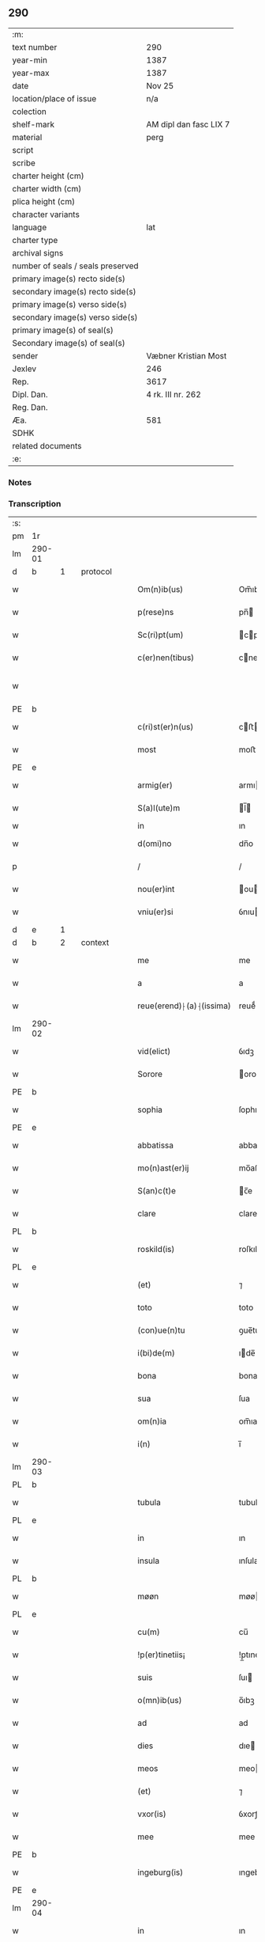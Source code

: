 ** 290

| :m:                               |                        |
| text number                       | 290                    |
| year-min                          | 1387                   |
| year-max                          | 1387                   |
| date                              | Nov 25                 |
| location/place of issue           | n/a                    |
| colection                         |                        |
| shelf-mark                        | AM dipl dan fasc LIX 7 |
| material                          | perg                   |
| script                            |                        |
| scribe                            |                        |
| charter height (cm)               |                        |
| charter width (cm)                |                        |
| plica height (cm)                 |                        |
| character variants                |                        |
| language                          | lat                    |
| charter type                      |                        |
| archival signs                    |                        |
| number of seals / seals preserved |                        |
| primary image(s) recto side(s)    |                        |
| secondary image(s) recto side(s)  |                        |
| primary image(s) verso side(s)    |                        |
| secondary image(s) verso side(s)  |                        |
| primary image(s) of seal(s)       |                        |
| Secondary image(s) of seal(s)     |                        |
| sender                            | Væbner Kristian Most   |
| Jexlev                            | 246                    |
| Rep.                              | 3617                   |
| Dipl. Dan.                        | 4 rk. III nr. 262      |
| Reg. Dan.                         |                        |
| Æa.                               | 581                    |
| SDHK                              |                        |
| related documents                 |                        |
| :e:                               |                        |

*** Notes


*** Transcription
| :s: |        |   |   |   |   |                          |               |             |   |   |                                 |     |   |   |   |               |          |          |  |    |    |    |    |
| pm  | 1r     |   |   |   |   |                          |               |             |   |   |                                 |     |   |   |   |               |          |          |  |    |    |    |    |
| lm  | 290-01 |   |   |   |   |                          |               |             |   |   |                                 |     |   |   |   |               |          |          |  |    |    |    |    |
| d  | b      | 1  |   | protocol  |   |                          |               |             |   |   |                                 |     |   |   |   |               |          |          |  |    |    |    |    |
| w   |        |   |   |   |   | Om(n)ib(us)              | Om̅ıbꝫ         |             |   |   |                                 | lat |   |   |   |        290-01 | 1:protocol |          |  |    |    |    |    |
| w   |        |   |   |   |   | p(rese)ns                | pn̅           |             |   |   |                                 | lat |   |   |   |        290-01 | 1:protocol |          |  |    |    |    |    |
| w   |        |   |   |   |   | Sc(ri)pt(um)             | cptͫ         |             |   |   |                                 | lat |   |   |   |        290-01 | 1:protocol |          |  |    |    |    |    |
| w   |        |   |   |   |   | c(er)nen(tibus)          | cnenꝫ       |             |   |   |                                 | lat |   |   |   |        290-01 | 1:protocol |          |  |    |    |    |    |
| w   |        |   |   |   |   |                          |               |             |   |   | ꝫ should be superscript         | lat |   |   |   |        290-01 |          |          |  |    |    |    |    |
| PE  | b      |   |   |   |   |                          |               |             |   |   |                                 |     |   |   |   |               |          |          |  |    |    |    |    |
| w   |        |   |   |   |   | c(ri)st(er)n(us)         | cﬅn᷒         |             |   |   |                                 | lat |   |   |   |        290-01 | 1:protocol |          |  |2764|    |    |    |
| w   |        |   |   |   |   | most                     | moﬅ           |             |   |   |                                 | dan |   |   |   |        290-01 | 1:protocol |          |  |2764|    |    |    |
| PE  | e      |   |   |   |   |                          |               |             |   |   |                                 |     |   |   |   |               |          |          |  |    |    |    |    |
| w   |        |   |   |   |   | armig(er)                | armı         |             |   |   |                                 | lat |   |   |   |        290-01 | 1:protocol |          |  |    |    |    |    |
| w   |        |   |   |   |   | S(a)l(ute)m              | l̅           |             |   |   |                                 | lat |   |   |   |        290-01 | 1:protocol |          |  |    |    |    |    |
| w   |        |   |   |   |   | in                       | ın            |             |   |   |                                 |     |   |   |   |               | 1:protocol |          |  |    |    |    |    |
| w   |        |   |   |   |   | d(omi)no                 | dn̅o           |             |   |   |                                 | lat |   |   |   |        290-01 | 1:protocol |          |  |    |    |    |    |
| p   |        |   |   |   |   | /                        | /             |             |   |   |                                 | lat |   |   |   |        290-01 | 1:protocol |          |  |    |    |    |    |
| w   |        |   |   |   |   | nou(er)int               | ouınt       |             |   |   |                                 | lat |   |   |   |        290-01 | 1:protocol |          |  |    |    |    |    |
| w   |        |   |   |   |   | vniu(er)si               | ỽnıuſı       |             |   |   |                                 | lat |   |   |   |        290-01 | 1:protocol |          |  |    |    |    |    |
| d  | e      | 1  |   |   |   |                          |               |             |   |   |                                 |     |   |   |   |               |          |          |  |    |    |    |    |
| d  | b      | 2  |   | context  |   |                          |               |             |   |   |                                 |     |   |   |   |               |          |          |  |    |    |    |    |
| w   |        |   |   |   |   | me                       | me            |             |   |   |                                 | lat |   |   |   |        290-01 | 2:context |          |  |    |    |    |    |
| w   |        |   |   |   |   | a                        | a             |             |   |   |                                 | lat |   |   |   |        290-01 | 2:context |          |  |    |    |    |    |
| w   |        |   |   |   |   | reue(erend)⸠(a)⸡(issima) | reueͩ⸠ͣ⸡ᷤ       |             |   |   |                                 | lat |   |   |   |        290-01 | 2:context |          |  |    |    |    |    |
| lm  | 290-02 |   |   |   |   |                          |               |             |   |   |                                 |     |   |   |   |               |          |          |  |    |    |    |    |
| w   |        |   |   |   |   | vid(elict)               | ỽıdꝫ          |             |   |   |                                 | lat |   |   |   |        290-02 | 2:context |          |  |    |    |    |    |
| w   |        |   |   |   |   | Sorore                   | orore        |             |   |   |                                 | lat |   |   |   |        290-02 | 2:context |          |  |    |    |    |    |
| PE  | b      |   |   |   |   |                          |               |             |   |   |                                 |     |   |   |   |               |          |          |  |    |    |    |    |
| w   |        |   |   |   |   | sophia                   | ſophıa        |             |   |   |                                 | lat |   |   |   |        290-02 | 2:context |          |  |2765|    |    |    |
| PE  | e      |   |   |   |   |                          |               |             |   |   |                                 |     |   |   |   |               |          |          |  |    |    |    |    |
| w   |        |   |   |   |   | abbatissa                | abbatıa      |             |   |   |                                 | lat |   |   |   |        290-02 | 2:context |          |  |    |    |    |    |
| w   |        |   |   |   |   | mo(n)ast(er)ij           | mo̅aﬅıȷ       |             |   |   |                                 | lat |   |   |   |        290-02 | 2:context |          |  |    |    |    |    |
| w   |        |   |   |   |   | S(an)c(t)e               | c̅e           |             |   |   |                                 | lat |   |   |   |        290-02 | 2:context |          |  |    |    |    |    |
| w   |        |   |   |   |   | clare                    | clare         |             |   |   |                                 | lat |   |   |   |        290-02 | 2:context |          |  |    |    |    |    |
| PL  | b      |   |   |   |   |                          |               |             |   |   |                                 |     |   |   |   |               |          |          |  |    |    |    |    |
| w   |        |   |   |   |   | roskild(is)              | roſkıldꝭ      |             |   |   |                                 | lat |   |   |   |        290-02 | 2:context |          |  |    |    |2643|    |
| PL  | e      |   |   |   |   |                          |               |             |   |   |                                 |     |   |   |   |               |          |          |  |    |    |    |    |
| w   |        |   |   |   |   | (et)                     | ⁊             |             |   |   |                                 | lat |   |   |   |        290-02 | 2:context |          |  |    |    |    |    |
| w   |        |   |   |   |   | toto                     | toto          |             |   |   |                                 | lat |   |   |   |        290-02 | 2:context |          |  |    |    |    |    |
| w   |        |   |   |   |   | (con)ue(n)tu             | ꝯue̅tu         |             |   |   |                                 | lat |   |   |   |        290-02 | 2:context |          |  |    |    |    |    |
| w   |        |   |   |   |   | i(bi)de(m)               | ıde̅          |             |   |   |                                 | lat |   |   |   |        290-02 | 2:context |          |  |    |    |    |    |
| w   |        |   |   |   |   | bona                     | bona          |             |   |   |                                 | lat |   |   |   |        290-02 | 2:context |          |  |    |    |    |    |
| w   |        |   |   |   |   | sua                      | ſua           |             |   |   |                                 | lat |   |   |   |        290-02 | 2:context |          |  |    |    |    |    |
| w   |        |   |   |   |   | om(n)ia                  | om̅ıa          |             |   |   |                                 | lat |   |   |   |        290-02 | 2:context |          |  |    |    |    |    |
| w   |        |   |   |   |   | i(n)                     | ı̅             |             |   |   |                                 | lat |   |   |   |        290-02 | 2:context |          |  |    |    |    |    |
| lm  | 290-03 |   |   |   |   |                          |               |             |   |   |                                 |     |   |   |   |               |          |          |  |    |    |    |    |
| PL  | b      |   |   |   |   |                          |               |             |   |   |                                 |     |   |   |   |               |          |          |  |    |    |    |    |
| w   |        |   |   |   |   | tubula                   | tubula        |             |   |   |                                 | lat |   |   |   |        290-03 | 2:context |          |  |    |    |2644|    |
| PL  | e      |   |   |   |   |                          |               |             |   |   |                                 |     |   |   |   |               |          |          |  |    |    |    |    |
| w   |        |   |   |   |   | in                       | ın            |             |   |   |                                 | lat |   |   |   |        290-03 | 2:context |          |  |    |    |    |    |
| w   |        |   |   |   |   | insula                   | ınſula        |             |   |   |                                 | lat |   |   |   |        290-03 | 2:context |          |  |    |    |    |    |
| PL  | b      |   |   |   |   |                          |               |             |   |   |                                 |     |   |   |   |               |          |          |  |    |    |    |    |
| w   |        |   |   |   |   | møøn                     | møø          |             |   |   |                                 | lat |   |   |   |        290-03 | 2:context |          |  |    |    |2645|    |
| PL  | e      |   |   |   |   |                          |               |             |   |   |                                 |     |   |   |   |               |          |          |  |    |    |    |    |
| w   |        |   |   |   |   | cu(m)                    | cu̅            |             |   |   |                                 | lat |   |   |   |        290-03 | 2:context |          |  |    |    |    |    |
| w   |        |   |   |   |   | !p(er)tinetiis¡          | !p̲tınetıı¡   |             |   |   |                                 | lat |   |   |   |        290-03 | 2:context |          |  |    |    |    |    |
| w   |        |   |   |   |   | suis                     | ſuı          |             |   |   |                                 | lat |   |   |   |        290-03 | 2:context |          |  |    |    |    |    |
| w   |        |   |   |   |   | o(mn)ib(us)              | o̅ıbꝫ          |             |   |   |                                 | lat |   |   |   |        290-03 | 2:context |          |  |    |    |    |    |
| w   |        |   |   |   |   | ad                       | ad            |             |   |   |                                 | lat |   |   |   |        290-03 | 2:context |          |  |    |    |    |    |
| w   |        |   |   |   |   | dies                     | dıe          |             |   |   |                                 | lat |   |   |   |        290-03 | 2:context |          |  |    |    |    |    |
| w   |        |   |   |   |   | meos                     | meo          |             |   |   |                                 | lat |   |   |   |        290-03 | 2:context |          |  |    |    |    |    |
| w   |        |   |   |   |   | (et)                     | ⁊             |             |   |   |                                 | lat |   |   |   |        290-03 | 2:context |          |  |    |    |    |    |
| w   |        |   |   |   |   | vxor(is)                 | ỽxorꝭ         |             |   |   |                                 | lat |   |   |   |        290-03 | 2:context |          |  |    |    |    |    |
| w   |        |   |   |   |   | mee                      | mee           |             |   |   |                                 | lat |   |   |   |        290-03 | 2:context |          |  |    |    |    |    |
| PE  | b      |   |   |   |   |                          |               |             |   |   |                                 |     |   |   |   |               |          |          |  |    |    |    |    |
| w   |        |   |   |   |   | ingeburg(is)             | ıngeburgꝭ     |             |   |   |                                 | lat |   |   |   |        290-03 | 2:context |          |  |2766|    |    |    |
| PE  | e      |   |   |   |   |                          |               |             |   |   |                                 |     |   |   |   |               |          |          |  |    |    |    |    |
| lm  | 290-04 |   |   |   |   |                          |               |             |   |   |                                 |     |   |   |   |               |          |          |  |    |    |    |    |
| w   |        |   |   |   |   | in                       | ın            |             |   |   |                                 | lat |   |   |   |        290-04 | 2:context |          |  |    |    |    |    |
| w   |        |   |   |   |   | (con)ductu(m)            | ꝯduu̅         |             |   |   |                                 | lat |   |   |   |        290-04 | 2:context |          |  |    |    |    |    |
| w   |        |   |   |   |   | r(e)cepisse              | rcepıe      |             |   |   |                                 | lat |   |   |   |        290-04 | 2:context |          |  |    |    |    |    |
| w   |        |   |   |   |   | t(a)li                   | tl̅ı           |             |   |   |                                 | lat |   |   |   |        290-04 | 2:context |          |  |    |    |    |    |
| w   |        |   |   |   |   | (con)dic(i)o(n)e         | ꝯdıc̅oe        |             |   |   |                                 | lat |   |   |   |        290-04 | 2:context |          |  |    |    |    |    |
| w   |        |   |   |   |   | q(uod)                   | ꝙ             |             |   |   |                                 | lat |   |   |   |        290-04 | 2:context |          |  |    |    |    |    |
| w   |        |   |   |   |   | o(mn)i(u)m               | oı̅m           |             |   |   |                                 | lat |   |   |   |        290-04 | 2:context |          |  |    |    |    |    |
| w   |        |   |   |   |   | a(n)no                   | a̅no           |             |   |   |                                 | lat |   |   |   |        290-04 | 2:context |          |  |    |    |    |    |
| w   |        |   |   |   |   | eisd(em)                 | eıſ          |             |   |   |                                 | lat |   |   |   |        290-04 | 2:context |          |  |    |    |    |    |
| w   |        |   |   |   |   | abbatisse                | abbatıe      |             |   |   |                                 | lat |   |   |   |        290-04 | 2:context |          |  |    |    |    |    |
| w   |        |   |   |   |   | (et)                     | ⁊             |             |   |   |                                 | lat |   |   |   |        290-04 | 2:context |          |  |    |    |    |    |
| w   |        |   |   |   |   | (con)ue(n)tuj            | ꝯue̅tuȷ        |             |   |   |                                 | lat |   |   |   |        290-04 | 2:context |          |  |    |    |    |    |
| n   |        |   |   |   |   | viij                     | ỽíí          |             |   |   |                                 | lat |   |   |   |        290-04 | 2:context |          |  |    |    |    |    |
| w   |        |   |   |   |   | lagenas                  | lagena       |             |   |   |                                 | lat |   |   |   |        290-04 | 2:context |          |  |    |    |    |    |
| w   |        |   |   |   |   | aleci(um)                | alecıͫ         |             |   |   |                                 | lat |   |   |   |        290-04 | 2:context |          |  |    |    |    |    |
| w   |        |   |   |   |   | Scanien(sium)            | canıe̅       |             |   |   |                                 | lat |   |   |   |        290-04 | 2:context |          |  |    |    |    |    |
| lm  | 290-05 |   |   |   |   |                          |               |             |   |   |                                 |     |   |   |   |               |          |          |  |    |    |    |    |
| w   |        |   |   |   |   | (et)                     | ⁊             |             |   |   |                                 | lat |   |   |   |        290-05 | 2:context |          |  |    |    |    |    |
| n   |        |   |   |   |   | iiij                     | ííí          |             |   |   |                                 | lat |   |   |   |        290-05 | 2:context |          |  |    |    |    |    |
| w   |        |   |   |   |   | lagenas                  | lagena       |             |   |   |                                 | lat |   |   |   |        290-05 | 2:context |          |  |    |    |    |    |
| w   |        |   |   |   |   | sal(is)                  | ſal̅           |             |   |   |                                 | lat |   |   |   |        290-05 | 2:context |          |  |    |    |    |    |
| w   |        |   |   |   |   | in                       | ın            |             |   |   |                                 | lat |   |   |   |        290-05 | 2:context |          |  |    |    |    |    |
| w   |        |   |   |   |   | opido                    | opıdo         |             |   |   |                                 | lat |   |   |   |        290-05 | 2:context |          |  |    |    |    |    |
| PL  | b      |   |   |   |   |                          |               |             |   |   |                                 |     |   |   |   |               |          |          |  |    |    |    |    |
| w   |        |   |   |   |   | koge                     | koge          |             |   |   |                                 | dan |   |   |   |        290-05 | 2:context |          |  |    |    |2646|    |
| PL  | e      |   |   |   |   |                          |               |             |   |   |                                 |     |   |   |   |               |          |          |  |    |    |    |    |
| w   |        |   |   |   |   | infra                    | ınfra         |             |   |   |                                 | lat |   |   |   |        290-05 | 2:context |          |  |    |    |    |    |
| w   |        |   |   |   |   | festu(m)                 | feﬅu̅          |             |   |   |                                 | lat |   |   |   |        290-05 | 2:context |          |  |    |    |    |    |
| w   |        |   |   |   |   | b(eat)i                  | bt̅ı           |             |   |   |                                 | lat |   |   |   |        290-05 | 2:context |          |  |    |    |    |    |
| w   |        |   |   |   |   | martinj                  | martín       |             |   |   |                                 | lat |   |   |   |        290-05 | 2:context |          |  |    |    |    |    |
| w   |        |   |   |   |   | n(isi)                   | n            |             |   |   |                                 | lat |   |   |   |        290-05 | 2:context |          |  |    |    |    |    |
| w   |        |   |   |   |   | rapina                   | rapına        |             |   |   |                                 | lat |   |   |   |        290-05 | 2:context |          |  |    |    |    |    |
| w   |        |   |   |   |   | v(e)l                    | vl̅            |             |   |   |                                 | lat |   |   |   |        290-05 | 2:context |          |  |    |    |    |    |
| w   |        |   |   |   |   | ince(n)di(um)            | ınce̅dıͫ        |             |   |   |                                 | lat |   |   |   |        290-05 | 2:context |          |  |    |    |    |    |
| w   |        |   |   |   |   | i(m)pedier(it)           | ı̅pedıerͭ       |             |   |   |                                 | lat |   |   |   |        290-05 | 2:context |          |  |    |    |    |    |
| lm  | 290-06 |   |   |   |   |                          |               |             |   |   |                                 |     |   |   |   |               |          |          |  |    |    |    |    |
| w   |        |   |   |   |   | Solu(er)e                | olue        |             |   |   |                                 | lat |   |   |   |        290-06 | 2:context |          |  |    |    |    |    |
| w   |        |   |   |   |   | sim                      | ſı           |             |   |   |                                 | lat |   |   |   |        290-06 | 2:context |          |  |    |    |    |    |
| w   |        |   |   |   |   | ast(ri)ct(us)            | aﬅ᷒          |             |   |   |                                 | lat |   |   |   |        290-06 | 2:context |          |  |    |    |    |    |
| w   |        |   |   |   |   | hoc                      | hoc           |             |   |   |                                 | lat |   |   |   |        290-06 | 2:context |          |  |    |    |    |    |
| w   |        |   |   |   |   | p(ro)uiso                | ꝓuıſo         |             |   |   |                                 | lat |   |   |   |        290-06 | 2:context |          |  |    |    |    |    |
| w   |        |   |   |   |   | q(uod)                   | ꝙ             |             |   |   |                                 | lat |   |   |   |        290-06 | 2:context |          |  |    |    |    |    |
| w   |        |   |   |   |   | in                       | ın            |             |   |   |                                 | lat |   |   |   |        290-06 | 2:context |          |  |    |    |    |    |
| w   |        |   |   |   |   | q(uo)cu(m)q(ue)          | qͦcu̅qꝫ         |             |   |   |                                 | lat |   |   |   |        290-06 | 2:context |          |  |    |    |    |    |
| ad  | b      |   |   |   |   | scribe                   |               | supralinear |   |   |                                 |     |   |   |   |               |          |          |  |    |    |    |    |
| w   |        |   |   |   |   | ⸌a(n)no⸍                 | ⸌a̅no⸍         |             |   |   |                                 | lat |   |   |   |        290-06 | 2:context |          |  |    |    |    |    |
| ad  | e      |   |   |   |   |                          |               |             |   |   |                                 |     |   |   |   |               |          |          |  |    |    |    |    |
| w   |        |   |   |   |   | p(re)d(ic)tas            | p̅dt̅a         |             |   |   |                                 | lat |   |   |   |        290-06 | 2:context |          |  |    |    |    |    |
| w   |        |   |   |   |   | lagenas                  | lagena       |             |   |   |                                 | lat |   |   |   |        290-06 | 2:context |          |  |    |    |    |    |
| w   |        |   |   |   |   | alec(ium)                | ale          |             |   |   |                                 | lat |   |   |   |        290-06 | 2:context |          |  |    |    |    |    |
| w   |        |   |   |   |   | (et)                     | ⁊             |             |   |   |                                 | lat |   |   |   |        290-06 | 2:context |          |  |    |    |    |    |
| w   |        |   |   |   |   | sal(is)                  | ſal̅           |             |   |   |                                 | lat |   |   |   |        290-06 | 2:context |          |  |    |    |    |    |
| w   |        |   |   |   |   | ego                      | ego           |             |   |   |                                 | lat |   |   |   |        290-06 | 2:context |          |  |    |    |    |    |
| w   |        |   |   |   |   | v(e)l                    | vl̅            |             |   |   |                                 | lat |   |   |   |        290-06 | 2:context |          |  |    |    |    |    |
| w   |        |   |   |   |   | vxor                     | vxor          |             |   |   |                                 | lat |   |   |   |        290-06 | 2:context |          |  |    |    |    |    |
| w   |        |   |   |   |   | !meo¡                    | !meo¡         |             |   |   |                                 | lat |   |   |   |        290-06 | 2:context |          |  |    |    |    |    |
| PE  | b      |   |   |   |   |                          |               |             |   |   |                                 |     |   |   |   |               |          |          |  |    |    |    |    |
| w   |        |   |   |   |   | i(n)ge¦burg(is)          | ı̅ge¦burgꝭ     |             |   |   |                                 | lat |   |   |   | 290-06—290-07 | 2:context |          |  |2767|    |    |    |
| PE  | e      |   |   |   |   |                          |               |             |   |   |                                 |     |   |   |   |               |          |          |  |    |    |    |    |
| w   |        |   |   |   |   | n(on)                    | n̅             |             |   |   |                                 | lat |   |   |   |        290-07 | 2:context |          |  |    |    |    |    |
| w   |        |   |   |   |   | solu(er)im(us)           | ſoluım᷒       |             |   |   |                                 | lat |   |   |   |        290-07 | 2:context |          |  |    |    |    |    |
| w   |        |   |   |   |   | in                       | ın            |             |   |   |                                 | lat |   |   |   |        290-07 | 2:context |          |  |    |    |    |    |
| w   |        |   |   |   |   | t(erm)i(n)o              | tıo          |             |   |   |                                 | lat |   |   |   |        290-07 | 2:context |          |  |    |    |    |    |
| w   |        |   |   |   |   | S(upra)d(ic)to           | dt̅o         |             |   |   |                                 | lat |   |   |   |        290-07 | 2:context |          |  |    |    |    |    |
| w   |        |   |   |   |   | ext(un)c                 | ext̅c          |             |   |   |                                 | lat |   |   |   |        290-07 | 2:context |          |  |    |    |    |    |
| w   |        |   |   |   |   | ead(em)                  | ea           |             |   |   |                                 | lat |   |   |   |        290-07 | 2:context |          |  |    |    |    |    |
| w   |        |   |   |   |   | bona                     | bona          |             |   |   |                                 | lat |   |   |   |        290-07 | 2:context |          |  |    |    |    |    |
| w   |        |   |   |   |   | ad                       | ad            |             |   |   |                                 | lat |   |   |   |        290-07 | 2:context |          |  |    |    |    |    |
| w   |        |   |   |   |   | mo(n)ast(er)i(um)        | mo̅aﬅıͫ        |             |   |   |                                 | lat |   |   |   |        290-07 | 2:context |          |  |    |    |    |    |
| w   |        |   |   |   |   | S(anc)te                 | t̅e           |             |   |   |                                 | lat |   |   |   |        290-07 | 2:context |          |  |    |    |    |    |
| w   |        |   |   |   |   | clare                    | clare         |             |   |   |                                 | lat |   |   |   |        290-07 | 2:context |          |  |    |    |    |    |
| w   |        |   |   |   |   | S(upra)d(ic)t(u)m        | dt̅         |             |   |   |                                 | lat |   |   |   |        290-07 | 2:context |          |  |    |    |    |    |
| w   |        |   |   |   |   | lib(er)e                 | lıbe         |             |   |   |                                 | lat |   |   |   |        290-07 | 2:context |          |  |    |    |    |    |
| w   |        |   |   |   |   | r(e)u(er)te(n)t(ur)      | ute̅tᷣ        |             |   |   |                                 | lat |   |   |   |        290-07 | 2:context |          |  |    |    |    |    |
| w   |        |   |   |   |   | s(i)n(e)                 | ſn̅            |             |   |   |                                 | lat |   |   |   |        290-07 | 2:context |          |  |    |    |    |    |
| lm  | 290-08 |   |   |   |   |                          |               |             |   |   |                                 |     |   |   |   |               |          |          |  |    |    |    |    |
| w   |        |   |   |   |   | mea                      | mea           |             |   |   |                                 | lat |   |   |   |        290-08 | 2:context |          |  |    |    |    |    |
| w   |        |   |   |   |   | (et)                     | ⁊             |             |   |   |                                 | lat |   |   |   |        290-08 | 2:context |          |  |    |    |    |    |
| w   |        |   |   |   |   | vxor(is)                 | vxo          |             |   |   |                                 | lat |   |   |   |        290-08 | 2:context |          |  |    |    |    |    |
| w   |        |   |   |   |   | mee                      | mee           |             |   |   |                                 | lat |   |   |   |        290-08 | 2:context |          |  |    |    |    |    |
| w   |        |   |   |   |   | r(e)clama(cione)         | clamaͨͤ        |             |   |   |                                 | lat |   |   |   |        290-08 | 2:context |          |  |    |    |    |    |
| w   |        |   |   |   |   | aliq(ua)li               | alıqᷓlı        |             |   |   |                                 | lat |   |   |   |        290-08 | 2:context |          |  |    |    |    |    |
| w   |        |   |   |   |   | It(em)                   | I            |             |   |   |                                 | lat |   |   |   |        290-08 | 2:context |          |  |    |    |    |    |
| w   |        |   |   |   |   | q(ua)n(do)               | qn̅            |             |   |   |                                 | lat |   |   |   |        290-08 | 2:context |          |  |    |    |    |    |
| w   |        |   |   |   |   | (con)tig(er)it           | ꝯtıgıt       |             |   |   |                                 | lat |   |   |   |        290-08 | 2:context |          |  |    |    |    |    |
| w   |        |   |   |   |   | me                       | me            |             |   |   |                                 | lat |   |   |   |        290-08 | 2:context |          |  |    |    |    |    |
| w   |        |   |   |   |   | (et)                     | ⁊             |             |   |   |                                 | lat |   |   |   |        290-08 | 2:context |          |  |    |    |    |    |
| w   |        |   |   |   |   | vxore(m)                 | ỽxore̅         |             |   |   |                                 | lat |   |   |   |        290-08 | 2:context |          |  |    |    |    |    |
| w   |        |   |   |   |   | mea(m)                   | mea̅           |             |   |   |                                 | lat |   |   |   |        290-08 | 2:context |          |  |    |    |    |    |
| PE  | b      |   |   |   |   |                          |               |             |   |   |                                 |     |   |   |   |               |          |          |  |    |    |    |    |
| w   |        |   |   |   |   | ingeburge(m)             | ıngeburge̅     |             |   |   |                                 | lat |   |   |   |        290-08 | 2:context |          |  |2768|    |    |    |
| PE  | e      |   |   |   |   |                          |               |             |   |   |                                 |     |   |   |   |               |          |          |  |    |    |    |    |
| w   |        |   |   |   |   | de                       | de            |             |   |   |                                 | lat |   |   |   |        290-08 | 2:context |          |  |    |    |    |    |
| w   |        |   |   |   |   | medio                    | medıo         |             |   |   |                                 | lat |   |   |   |        290-08 | 2:context |          |  |    |    |    |    |
| lm  | 290-09 |   |   |   |   |                          |               |             |   |   |                                 |     |   |   |   |               |          |          |  |    |    |    |    |
| w   |        |   |   |   |   | tolli                    | tollı         |             |   |   |                                 | lat |   |   |   |        290-09 | 2:context |          |  |    |    |    |    |
| w   |        |   |   |   |   | ext(un)c                 | ext̅c          |             |   |   |                                 | lat |   |   |   |        290-09 | 2:context |          |  |    |    |    |    |
| w   |        |   |   |   |   | eade(m)                  | eade̅          |             |   |   |                                 | lat |   |   |   |        290-09 | 2:context |          |  |    |    |    |    |
| w   |        |   |   |   |   | bona                     | bona          |             |   |   |                                 | lat |   |   |   |        290-09 | 2:context |          |  |    |    |    |    |
| w   |        |   |   |   |   | cu(m)                    | cu̅            |             |   |   |                                 | lat |   |   |   |        290-09 | 2:context |          |  |    |    |    |    |
| w   |        |   |   |   |   | pe(n)sio(n)ib(us)        | pe̅ſıo̅ıbꝫ      |             |   |   |                                 | lat |   |   |   |        290-09 | 2:context |          |  |    |    |    |    |
| w   |        |   |   |   |   | fructib(us)              | fruıbꝫ       |             |   |   |                                 | lat |   |   |   |        290-09 | 2:context |          |  |    |    |    |    |
| w   |        |   |   |   |   | (et)                     | ⁊             |             |   |   |                                 | lat |   |   |   |        290-09 | 2:context |          |  |    |    |    |    |
| w   |        |   |   |   |   | edificiis                | edıfıcıı     |             |   |   |                                 | lat |   |   |   |        290-09 | 2:context |          |  |    |    |    |    |
| w   |        |   |   |   |   | o(mn)ib(us)              | o̅ıbꝫ          |             |   |   |                                 | lat |   |   |   |        290-09 | 2:context |          |  |    |    |    |    |
| w   |        |   |   |   |   | ad                       | ad            |             |   |   |                                 | lat |   |   |   |        290-09 | 2:context |          |  |    |    |    |    |
| w   |        |   |   |   |   | d(i)c(tu)m               | dc̅           |             |   |   |                                 | lat |   |   |   |        290-09 | 2:context |          |  |    |    |    |    |
| w   |        |   |   |   |   | mo(n)ast(er)i(um)        | mo̅aﬅıͫ        |             |   |   |                                 | lat |   |   |   |        290-09 | 2:context |          |  |    |    |    |    |
| w   |        |   |   |   |   | lib(er)e                 | lıbe         |             |   |   |                                 | lat |   |   |   |        290-09 | 2:context |          |  |    |    |    |    |
| w   |        |   |   |   |   | de(be)ant                | de̅ant         |             |   |   |                                 | lat |   |   |   |        290-09 | 2:context |          |  |    |    |    |    |
| w   |        |   |   |   |   | reue¦nir(e)              | reue¦nı      |             |   |   |                                 | lat |   |   |   | 290-09—290-10 | 2:context |          |  |    |    |    |    |
| w   |        |   |   |   |   | s(i)n(e)                 | ſn̅            |             |   |   |                                 | lat |   |   |   |        290-10 | 2:context |          |  |    |    |    |    |
| w   |        |   |   |   |   | r(e)clamac(i)o(n)e       | clamac̅oe     |             |   |   |                                 | lat |   |   |   |        290-10 | 2:context |          |  |    |    |    |    |
| de  | b      |   |   |   |   |                          | overstrike    |             |   |   |                                 |     |   |   |   |               |          |          |  |    |    |    |    |
| w   |        |   |   |   |   | ⸠mea⸡                    | ⸠mea⸡         |             |   |   |                                 | lat |   |   |   |        290-10 | 2:context |          |  |    |    |    |    |
| de  | e      |   |   |   |   |                          |               |             |   |   |                                 |     |   |   |   |               |          |          |  |    |    |    |    |
| w   |        |   |   |   |   | mea                      | mea           |             |   |   |                                 | lat |   |   |   |        290-10 | 2:context |          |  |    |    |    |    |
| w   |        |   |   |   |   | vxor(is)                 | ỽxorꝭ         |             |   |   |                                 | lat |   |   |   |        290-10 | 2:context |          |  |    |    |    |    |
| w   |        |   |   |   |   | mee                      | mee           |             |   |   |                                 | lat |   |   |   |        290-10 | 2:context |          |  |    |    |    |    |
| PE  | b      |   |   |   |   |                          |               |             |   |   |                                 |     |   |   |   |               |          |          |  |    |    |    |    |
| w   |        |   |   |   |   | ingeburg(is)             | ıngeburgꝭ     |             |   |   |                                 | lat |   |   |   |        290-10 | 2:context |          |  |2769|    |    |    |
| PE  | e      |   |   |   |   |                          |               |             |   |   |                                 |     |   |   |   |               |          |          |  |    |    |    |    |
| w   |        |   |   |   |   | (et)                     | ⁊             |             |   |   |                                 | lat |   |   |   |        290-10 | 2:context |          |  |    |    |    |    |
| w   |        |   |   |   |   | h(er)edu(m)              | hedu̅         |             |   |   |                                 | lat |   |   |   |        290-10 | 2:context |          |  |    |    |    |    |
| w   |        |   |   |   |   | n(ost)ror(um)            | nr̅oꝝ          |             |   |   |                                 | lat |   |   |   |        290-10 | 2:context |          |  |    |    |    |    |
| w   |        |   |   |   |   | q(uo)ru(m)cu(m)q(ue)     | qͦru̅cu̅qꝫ       |             |   |   |                                 | lat |   |   |   |        290-10 | 2:context |          |  |    |    |    |    |
| w   |        |   |   |   |   | It(em)                   | I            |             |   |   |                                 | lat |   |   |   |        290-10 | 2:context |          |  |    |    |    |    |
| w   |        |   |   |   |   | in                       | ın            |             |   |   |                                 | lat |   |   |   |        290-10 | 2:context |          |  |    |    |    |    |
| w   |        |   |   |   |   | q(uo)cu(m)q(ue)          | qͦcu̅qꝫ         |             |   |   |                                 | lat |   |   |   |        290-10 | 2:context |          |  |    |    |    |    |
| lm  | 290-11 |   |   |   |   |                          |               |             |   |   |                                 |     |   |   |   |               |          |          |  |    |    |    |    |
| w   |        |   |   |   |   | a(n)no                   | a̅no           |             |   |   |                                 | lat |   |   |   |        290-11 | 2:context |          |  |    |    |    |    |
| w   |        |   |   |   |   | ego                      | ego           |             |   |   |                                 | lat |   |   |   |        290-11 | 2:context |          |  |    |    |    |    |
| w   |        |   |   |   |   | v(e)l                    | vl̅            |             |   |   |                                 | lat |   |   |   |        290-11 | 2:context |          |  |    |    |    |    |
| w   |        |   |   |   |   | vxor                     | vxoꝛ          |             |   |   |                                 | lat |   |   |   |        290-11 | 2:context |          |  |    |    |    |    |
| w   |        |   |   |   |   | mea                      | mea           |             |   |   |                                 | lat |   |   |   |        290-11 | 2:context |          |  |    |    |    |    |
| PE  | b      |   |   |   |   |                          |               |             |   |   |                                 |     |   |   |   |               |          |          |  |    |    |    |    |
| w   |        |   |   |   |   | ingeburg(is)             | ıngeburgꝭ     |             |   |   |                                 | lat |   |   |   |        290-11 | 2:context |          |  |2770|    |    |    |
| PE  | e      |   |   |   |   |                          |               |             |   |   |                                 |     |   |   |   |               |          |          |  |    |    |    |    |
| w   |        |   |   |   |   | p(re)d(ic)tas            | p̅dt̅a         |             |   |   |                                 | lat |   |   |   |        290-11 | 2:context |          |  |    |    |    |    |
| w   |        |   |   |   |   | lage(n)as                | lage̅a        |             |   |   |                                 | lat |   |   |   |        290-11 | 2:context |          |  |    |    |    |    |
| w   |        |   |   |   |   | alec(ium)                | ale          |             |   |   |                                 | lat |   |   |   |        290-11 | 2:context |          |  |    |    |    |    |
| w   |        |   |   |   |   | (et)                     | ⁊             |             |   |   |                                 | lat |   |   |   |        290-11 | 2:context |          |  |    |    |    |    |
| w   |        |   |   |   |   | sal(is)                  | ſal̅           |             |   |   |                                 | lat |   |   |   |        290-11 | 2:context |          |  |    |    |    |    |
| w   |        |   |   |   |   | Solu(er)im(us)           | oluım᷒       |             |   |   |                                 | lat |   |   |   |        290-11 | 2:context |          |  |    |    |    |    |
| w   |        |   |   |   |   | ext(un)c                 | ext̅c          |             |   |   |                                 | lat |   |   |   |        290-11 | 2:context |          |  |    |    |    |    |
| w   |        |   |   |   |   | illo                     | ıllo          |             |   |   |                                 | lat |   |   |   |        290-11 | 2:context |          |  |    |    |    |    |
| w   |        |   |   |   |   | a(n)no                   | a̅no           |             |   |   |                                 | lat |   |   |   |        290-11 | 2:context |          |  |    |    |    |    |
| w   |        |   |   |   |   | villi¦cos                | ỽıllı¦co     |             |   |   |                                 | lat |   |   |   | 290-11—290-12 | 2:context |          |  |    |    |    |    |
| w   |        |   |   |   |   | insti(tuendi)            | ınﬅıͩ         |             |   |   |                                 | lat |   |   |   |        290-12 | 2:context |          |  |    |    |    |    |
| w   |        |   |   |   |   | (et)                     | ⁊             |             |   |   |                                 | lat |   |   |   |        290-12 | 2:context |          |  |    |    |    |    |
| w   |        |   |   |   |   | desti(tuendi)            | deﬅıͩ         |             |   |   |                                 | lat |   |   |   |        290-12 | 2:context |          |  |    |    |    |    |
| w   |        |   |   |   |   | in                       | ın            |             |   |   |                                 | lat |   |   |   |        290-12 | 2:context |          |  |    |    |    |    |
| w   |        |   |   |   |   | eisd(em)                 | eıſ          |             |   |   |                                 | lat |   |   |   |        290-12 | 2:context |          |  |    |    |    |    |
| w   |        |   |   |   |   | bonis                    | bonı         |             |   |   |                                 | lat |   |   |   |        290-12 | 2:context |          |  |    |    |    |    |
| w   |        |   |   |   |   | h(ab)eam(us)             | he̅am᷒          |             |   |   |                                 | lat |   |   |   |        290-12 | 2:context |          |  |    |    |    |    |
| w   |        |   |   |   |   | fac(ul)tate(m)           | facᷝtate̅       |             |   |   |                                 | lat |   |   |   |        290-12 | 2:context |          |  |    |    |    |    |
| w   |        |   |   |   |   | It(em)                   | I            |             |   |   |                                 | lat |   |   |   |        290-12 | 2:context |          |  |    |    |    |    |
| w   |        |   |   |   |   | q(uod)                   | ꝙ             |             |   |   |                                 | lat |   |   |   |        290-12 | 2:context |          |  |    |    |    |    |
| w   |        |   |   |   |   | q(uam) diu               | ꝙ dıu        |             |   |   |                                 | lat |   |   |   |        290-12 | 2:context |          |  |    |    |    |    |
| w   |        |   |   |   |   | ego                      | ego           |             |   |   |                                 | lat |   |   |   |        290-12 | 2:context |          |  |    |    |    |    |
| w   |        |   |   |   |   | (ue)l                    | l̅             |             |   |   |                                 | lat |   |   |   |        290-12 | 2:context |          |  |    |    |    |    |
| w   |        |   |   |   |   | vxor                     | ỽxor          |             |   |   |                                 | lat |   |   |   |        290-12 | 2:context |          |  |    |    |    |    |
| w   |        |   |   |   |   | mea                      | mea           |             |   |   |                                 | lat |   |   |   |        290-12 | 2:context |          |  |    |    |    |    |
| PE  | b      |   |   |   |   |                          |               |             |   |   |                                 |     |   |   |   |               |          |          |  |    |    |    |    |
| w   |        |   |   |   |   | i(n)geburg(is)           | ı̅geburgꝭ      |             |   |   |                                 | lat |   |   |   |        290-12 | 2:context |          |  |2771|    |    |    |
| PE  | e      |   |   |   |   |                          |               |             |   |   |                                 |     |   |   |   |               |          |          |  |    |    |    |    |
| lm  | 290-13 |   |   |   |   |                          |               |             |   |   |                                 |     |   |   |   |               |          |          |  |    |    |    |    |
| w   |        |   |   |   |   | d(ic)tas                 | dt̅a          |             |   |   |                                 | lat |   |   |   |        290-13 | 2:context |          |  |    |    |    |    |
| w   |        |   |   |   |   | lagenas                  | lagena       |             |   |   |                                 | lat |   |   |   |        290-13 | 2:context |          |  |    |    |    |    |
| w   |        |   |   |   |   | alec(ium)                | ale          |             |   |   |                                 | lat |   |   |   |        290-13 | 2:context |          |  |    |    |    |    |
| w   |        |   |   |   |   | (et)                     | ⁊             |             |   |   |                                 | lat |   |   |   |        290-13 | 2:context |          |  |    |    |    |    |
| w   |        |   |   |   |   | Salis                    | alı         |             |   |   |                                 | lat |   |   |   |        290-13 | 2:context |          |  |    |    |    |    |
| w   |        |   |   |   |   | solu(er)im(us)           | ſoluım᷒       |             |   |   |                                 | lat |   |   |   |        290-13 | 2:context |          |  |    |    |    |    |
| w   |        |   |   |   |   | vt                       | vt            |             |   |   |                                 | lat |   |   |   |        290-13 | 2:context |          |  |    |    |    |    |
| w   |        |   |   |   |   | p(re)missu(m)            | p̅mıu̅         |             |   |   |                                 | lat |   |   |   |        290-13 | 2:context |          |  |    |    |    |    |
| w   |        |   |   |   |   | (et)                     | ꝫ             |             |   |   |                                 | lat |   |   |   |        290-13 | 2:context |          |  |    |    |    |    |
| w   |        |   |   |   |   | alt(er)i                 | altı         |             |   |   |                                 | lat |   |   |   |        290-13 | 2:context |          |  |    |    |    |    |
| w   |        |   |   |   |   | p(re)d(ic)ta             | p̅dt̅a          |             |   |   |                                 | lat |   |   |   |        290-13 | 2:context |          |  |    |    |    |    |
| w   |        |   |   |   |   | bona                     | bona          |             |   |   |                                 | lat |   |   |   |        290-13 | 2:context |          |  |    |    |    |    |
| w   |        |   |   |   |   | p(er)                    | p̲             |             |   |   |                                 | lat |   |   |   |        290-13 | 2:context |          |  |    |    |    |    |
| w   |        |   |   |   |   | d(ic)tam                 | dt̅a          |             |   |   |                                 | lat |   |   |   |        290-13 | 2:context |          |  |    |    |    |    |
| w   |        |   |   |   |   | abbatissa                | abbatıa      |             |   |   |                                 | lat |   |   |   |        290-13 | 2:context |          |  |    |    |    |    |
| w   |        |   |   |   |   | et                       | et            |             |   |   |                                 | lat |   |   |   |        290-13 | 2:context |          |  |    |    |    |    |
| lm  | 290-14 |   |   |   |   |                          |               |             |   |   |                                 |     |   |   |   |               |          |          |  |    |    |    |    |
| w   |        |   |   |   |   | (con)ue(n)tu(m)          | ꝯue̅tu̅         |             |   |   |                                 | lat |   |   |   |        290-14 | 2:context |          |  |    |    |    |    |
| w   |        |   |   |   |   | n(u)llate(nus)           | nll̅ate᷒        |             |   |   |                                 | lat |   |   |   |        290-14 | 2:context |          |  |    |    |    |    |
| w   |        |   |   |   |   | dimittant(ur)            | dımıttantᷣ     |             |   |   |                                 | lat |   |   |   |        290-14 | 2:context |          |  |    |    |    |    |
| d  | e      | 2  |   |   |   |                          |               |             |   |   |                                 |     |   |   |   |               |          |          |  |    |    |    |    |
| d  | b      | 3  |   | eschatocol  |   |                          |               |             |   |   |                                 |     |   |   |   |               |          |          |  |    |    |    |    |
| w   |        |   |   |   |   | IN                       | IN            |             |   |   |                                 | lat |   |   |   |        290-14 | 3:eschatocol |          |  |    |    |    |    |
| w   |        |   |   |   |   | cui(us)                  | cuı᷒           |             |   |   |                                 | lat |   |   |   |        290-14 | 3:eschatocol |          |  |    |    |    |    |
| w   |        |   |   |   |   | rei                      | reı           |             |   |   |                                 | lat |   |   |   |        290-14 | 3:eschatocol |          |  |    |    |    |    |
| w   |        |   |   |   |   | testi(m)o(niu)m          | teﬅı̅o        |             |   |   |                                 | lat |   |   |   |        290-14 | 3:eschatocol |          |  |    |    |    |    |
| de  | b      |   |   |   |   |                          | overstrike    |             |   |   |                                 |     |   |   |   |               |          |          |  |    |    |    |    |
| w   |        |   |   |   |   | ⸠Sigill(u)m⸡             | ⸠igıll̅m⸡     |             |   |   |                                 | lat |   |   |   |        290-14 | 3:eschatocol |          |  |    |    |    |    |
| de  | e      |   |   |   |   |                          |               |             |   |   |                                 |     |   |   |   |               |          |          |  |    |    |    |    |
| w   |        |   |   |   |   | vna                      | ỽna           |             |   |   |                                 | lat |   |   |   |        290-14 | 3:eschatocol |          |  |    |    |    |    |
| w   |        |   |   |   |   | cu(m)                    | cu̅            |             |   |   |                                 | lat |   |   |   |        290-14 | 3:eschatocol |          |  |    |    |    |    |
| w   |        |   |   |   |   | sigillo                  | ſıgıllo       |             |   |   |                                 | lat |   |   |   |        290-14 | 3:eschatocol |          |  |    |    |    |    |
| w   |        |   |   |   |   | nob(i)lis                | nobl̅ı        |             |   |   |                                 | lat |   |   |   |        290-14 | 3:eschatocol |          |  |    |    |    |    |
| w   |        |   |   |   |   | viri                     | ỽırı          |             |   |   |                                 | lat |   |   |   |        290-14 | 3:eschatocol |          |  |    |    |    |    |
| w   |        |   |   |   |   | d(omi)nj                 | dn̅ȷ           |             |   |   |                                 | lat |   |   |   |        290-14 | 3:eschatocol |          |  |    |    |    |    |
| lm  | 290-15 |   |   |   |   |                          |               |             |   |   |                                 |     |   |   |   |               |          |          |  |    |    |    |    |
| PE  | b      |   |   |   |   |                          |               |             |   |   |                                 |     |   |   |   |               |          |          |  |    |    |    |    |
| w   |        |   |   |   |   | pet(ri)                  | pet          |             |   |   |                                 | lat |   |   |   |        290-15 | 3:eschatocol |          |  |2772|    |    |    |
| w   |        |   |   |   |   | dwæ                      | dwæ           |             |   |   |                                 | dan |   |   |   |        290-15 | 3:eschatocol |          |  |2772|    |    |    |
| PE  | e      |   |   |   |   |                          |               |             |   |   |                                 |     |   |   |   |               |          |          |  |    |    |    |    |
| w   |        |   |   |   |   | cano(nici)               | canoͨ         |             |   |   |                                 | lat |   |   |   |        290-15 | 3:eschatocol |          |  |    |    |    |    |
| PL  | b      |   |   |   |   |                          |               |             |   |   |                                 |     |   |   |   |               |          |          |  |    |    |    |    |
| w   |        |   |   |   |   | lund(e)n(sis)            | lundn̅         |             |   |   |                                 | lat |   |   |   |        290-15 | 3:eschatocol |          |  |    |    |2642|    |
| PL  | e      |   |   |   |   |                          |               |             |   |   |                                 |     |   |   |   |               |          |          |  |    |    |    |    |
| de  | x      |   |   |   |   |                          | overstrike    |             |   |   |                                 |     |   |   |   |               |          |          |  |    |    |    |    |
| w   |        |   |   |   |   | ⸠Silg⸡Sigillu(m)         | ⸠ılg⸡ıgıllu̅ |             |   |   |                                 | lat |   |   |   |        290-15 | 3:eschatocol |          |  |    |    |    |    |
| w   |        |   |   |   |   | me(um)                   | meͫ            |             |   |   |                                 | lat |   |   |   |        290-15 | 3:eschatocol |          |  |    |    |    |    |
| w   |        |   |   |   |   | p(rese)n(tibus)          | pn̅ꝫ          |             |   |   |                                 | lat |   |   |   |        290-15 | 3:eschatocol |          |  |    |    |    |    |
| w   |        |   |   |   |   |                          |               |             |   |   | ꝫ should be superscript         | lat |   |   |   |        290-15 |          |          |  |    |    |    |    |
| w   |        |   |   |   |   | e(st)                    | e̅             |             |   |   |                                 | lat |   |   |   |        290-15 | 3:eschatocol |          |  |    |    |    |    |
| w   |        |   |   |   |   | appe(n)ssu(m)            | ae̅u̅         |             |   |   |                                 | lat |   |   |   |        290-15 | 3:eschatocol |          |  |    |    |    |    |
| w   |        |   |   |   |   | Dat(um)                  | Da           |             |   |   |                                 | lat |   |   |   |        290-15 | 3:eschatocol |          |  |    |    |    |    |
| w   |        |   |   |   |   | a(n)no                   | a̅no           |             |   |   |                                 | lat |   |   |   |        290-15 | 3:eschatocol |          |  |    |    |    |    |
| w   |        |   |   |   |   | do(mini)                 | do           |             |   |   |                                 | lat |   |   |   |        290-15 | 3:eschatocol |          |  |    |    |    |    |
| n   |        |   |   |   |   | mͦ                        | ͦ             |             |   |   |                                 | lat |   |   |   |        290-15 | 3:eschatocol |          |  |    |    |    |    |
| n   |        |   |   |   |   | ccc                      | ccc           |             |   |   |                                 | lat |   |   |   |        290-15 | 3:eschatocol |          |  |    |    |    |    |
| n   |        |   |   |   |   | lxxxvij                  | lxxxỽí       |             |   |   |                                 | lat |   |   |   |        290-15 | 3:eschatocol |          |  |    |    |    |    |
| w   |        |   |   |   |   | die                      | dıe           |             |   |   |                                 | lat |   |   |   |        290-15 | 3:eschatocol |          |  |    |    |    |    |
| lm  | 290-16 |   |   |   |   |                          |               |             |   |   |                                 |     |   |   |   |               |          |          |  |    |    |    |    |
| w   |        |   |   |   |   | b(ea)te                  | bt̅e           |             |   |   |                                 | lat |   |   |   |        290-16 | 3:eschatocol |          |  |    |    |    |    |
| w   |        |   |   |   |   | kat(er)ine               | katıne       |             |   |   |                                 | lat |   |   |   |        290-16 | 3:eschatocol |          |  |    |    |    |    |
| w   |        |   |   |   |   | virg(inis)               | ỽırgꝭ         |             |   |   |                                 | lat |   |   |   |        290-16 | 3:eschatocol |          |  |    |    |    |    |
| d  | e      | 3  |   |   |   |                          |               |             |   |   |                                 |     |   |   |   |               |          |          |  |    |    |    |    |
| :e: |        |   |   |   |   |                          |               |             |   |   |                                 |     |   |   |   |               |          |          |  |    |    |    |    |